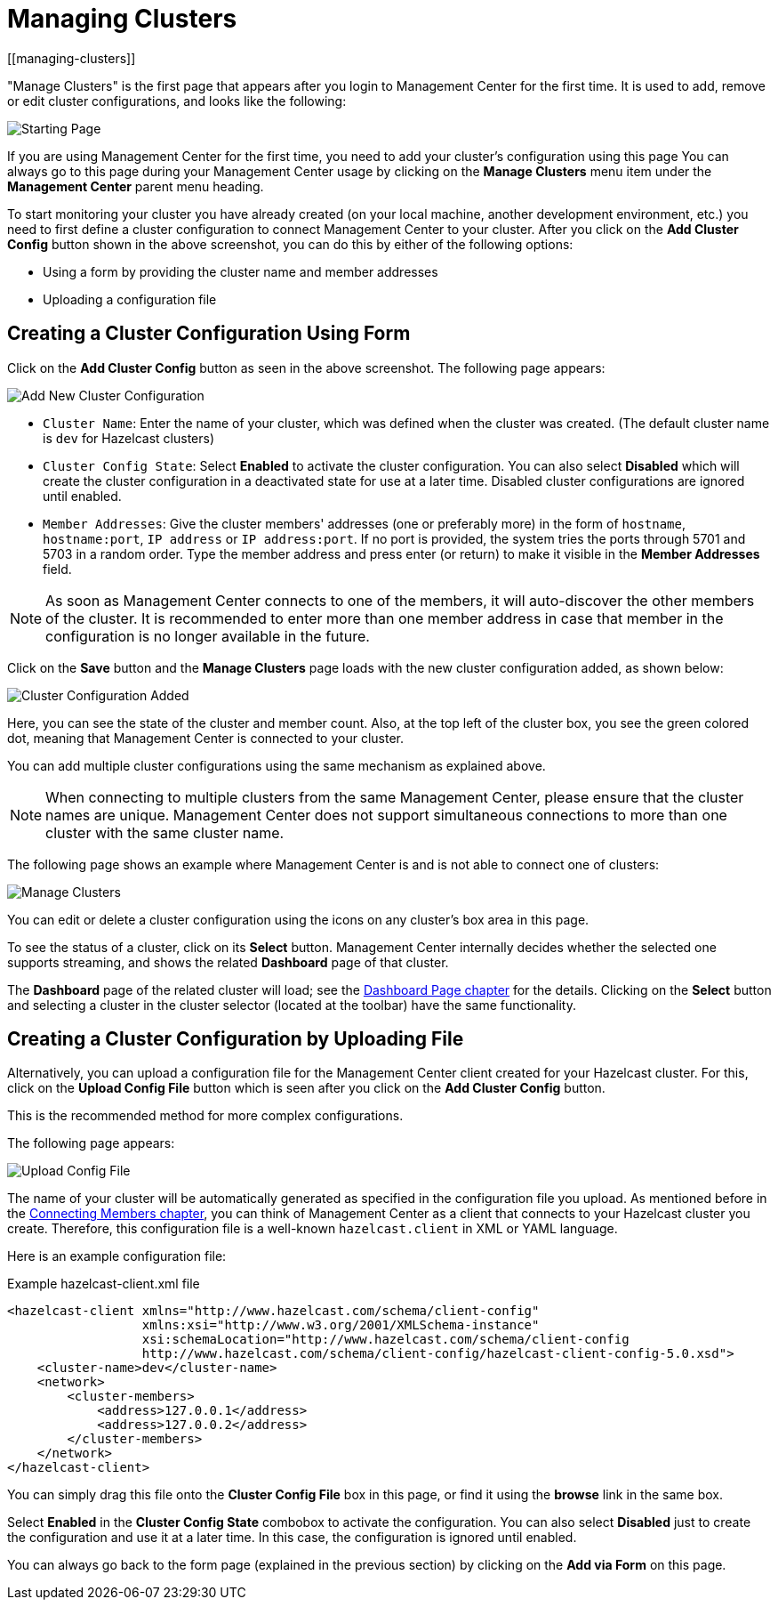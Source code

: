 = Managing Clusters
[[managing-clusters]]

"Manage Clusters" is the first page that
appears after you login to Management Center for the first time.
It is used to add, remove or edit cluster configurations,
and looks like the following:

image:ROOT:StartingPage.png[alt=Starting Page, align="center"]

If you are using Management Center for the first time,
you need to add your cluster's configuration using this page
You can always go to this page during your Management Center usage
by clicking on the *Manage Clusters*
menu item under the *Management Center* parent
menu heading.

To start monitoring your cluster you have already created
(on your local machine, another development environment,
etc.) you need to first define a cluster
configuration to connect Management Center to your cluster.
After you click on the *Add Cluster Config* button
shown in the above screenshot,
you can do this by either of the following options:

* Using a form by providing the cluster name and member addresses
* Uploading a configuration file

== Creating a Cluster Configuration Using Form

Click on the *Add Cluster Config* button as seen in
the above screenshot. The following page appears:

image:ROOT:AddClusterConfig.png[alt=Add New Cluster Configuration]


* `Cluster Name`: Enter the name of your cluster, which was defined when the cluster was created.
(The default cluster name is `dev` for Hazelcast clusters) 
* `Cluster Config State`: Select *Enabled* to activate the cluster configuration.
You can also select *Disabled* which will 
create the cluster configuration in a deactivated state for use 
at a later time. Disabled cluster configurations are ignored until enabled.
* `Member Addresses`: Give the cluster members' addresses (one or preferably more)
in the form of `hostname`, `hostname:port`, `IP address` or `IP address:port`.
If no port is provided, the system tries the ports through 5701 and 5703 in a random order.
Type the member address and press enter (or return) to make it visible in the *Member Addresses* field.

NOTE: As soon as Management Center connects to one of the members,
it will auto-discover the other members of the cluster.
It is recommended to enter more than one member address in case that member
in the configuration is no longer available in the future.

Click on the *Save* button and the *Manage Clusters* page loads
with the new cluster configuration added, as shown below:

image:ROOT:ClusterConfAdded.png[alt=Cluster Configuration Added]

Here, you can see the state of the cluster and member count. Also,
at the top left of the cluster box, you see the green colored dot,
meaning that Management Center is connected to your cluster.

You can add multiple cluster configurations using the same mechanism
as explained above.

NOTE: When connecting to multiple clusters from the same Management Center,
please ensure that the cluster names are unique.  Management Center does not
support simultaneous connections to more than one cluster with the same cluster name.

The following page shows an example where Management Center
is and is not able to connect one of clusters:

image:ROOT:ManageClusters.png[alt=Manage Clusters]

You can edit or delete a cluster configuration using
the icons on any cluster's box area in this page.

To see the status of a cluster, click on its
*Select* button. Management Center internally decides
whether the selected one supports streaming, and
shows the related *Dashboard* page of that cluster. 

The *Dashboard* page of the
related cluster will load; see the xref:monitor-imdg:dashboard.adoc[Dashboard Page chapter]
for the details. Clicking on the *Select* button and
selecting a cluster in the cluster selector (located at the toolbar)
have the same functionality.

== Creating a Cluster Configuration by Uploading File

Alternatively, you can upload a configuration file for the
Management Center client created for your Hazelcast cluster. For this,
click on the *Upload Config File* button which is seen after
you click on the *Add Cluster Config* button. 

This is the recommended method for more complex configurations.

The following page appears:

image:ROOT:UploadConfigFile.png[alt=Upload Config File]

The name of your cluster will be automatically generated
as specified in the configuration file you upload. As mentioned
before in the xref:connecting-members.adoc[Connecting Members chapter],
you can think of Management Center as a client that connects to your Hazelcast cluster you create. Therefore,
this configuration file is a well-known `hazelcast.client` in XML or YAML language.

Here is an example configuration file:

.Example hazelcast-client.xml file
[source,xml]
----
<hazelcast-client xmlns="http://www.hazelcast.com/schema/client-config"
                  xmlns:xsi="http://www.w3.org/2001/XMLSchema-instance"
                  xsi:schemaLocation="http://www.hazelcast.com/schema/client-config
                  http://www.hazelcast.com/schema/client-config/hazelcast-client-config-5.0.xsd">
    <cluster-name>dev</cluster-name>
    <network>
        <cluster-members>
            <address>127.0.0.1</address>
            <address>127.0.0.2</address>
        </cluster-members>
    </network>
</hazelcast-client>
----

You can simply drag this file onto the *Cluster Config File* box in this page,
or find it using the *browse* link in the same box.

Select *Enabled* in the *Cluster Config State* combobox to activate the configuration.
You can also select *Disabled* just to create the configuration and use it
at a later time. In this case, the configuration is ignored until enabled.

You can always go back to the form page (explained in the previous section)
by clicking on the *Add via Form* on this page.

